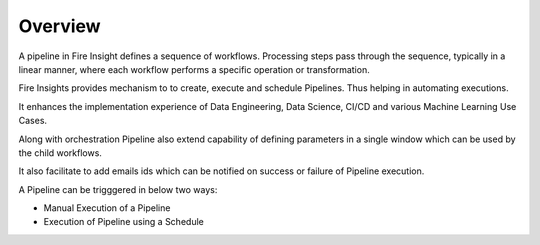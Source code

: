 Overview
========

A pipeline in Fire Insight defines a sequence of workflows. Processing steps pass through the sequence, typically in a linear manner, where each workflow performs a specific operation or transformation.

Fire Insights provides mechanism to to create, execute and schedule Pipelines. Thus helping in automating executions.

It enhances the implementation experience of Data Engineering, Data Science, CI/CD and various Machine Learning Use Cases.

Along with orchestration Pipeline also extend capability of defining parameters in a single window which can be used by the child workflows.

It also facilitate to add emails ids which can be notified on success or failure of Pipeline execution.

A Pipeline can be trigggered in below two ways:

* Manual Execution of a Pipeline
* Execution of Pipeline using a Schedule
